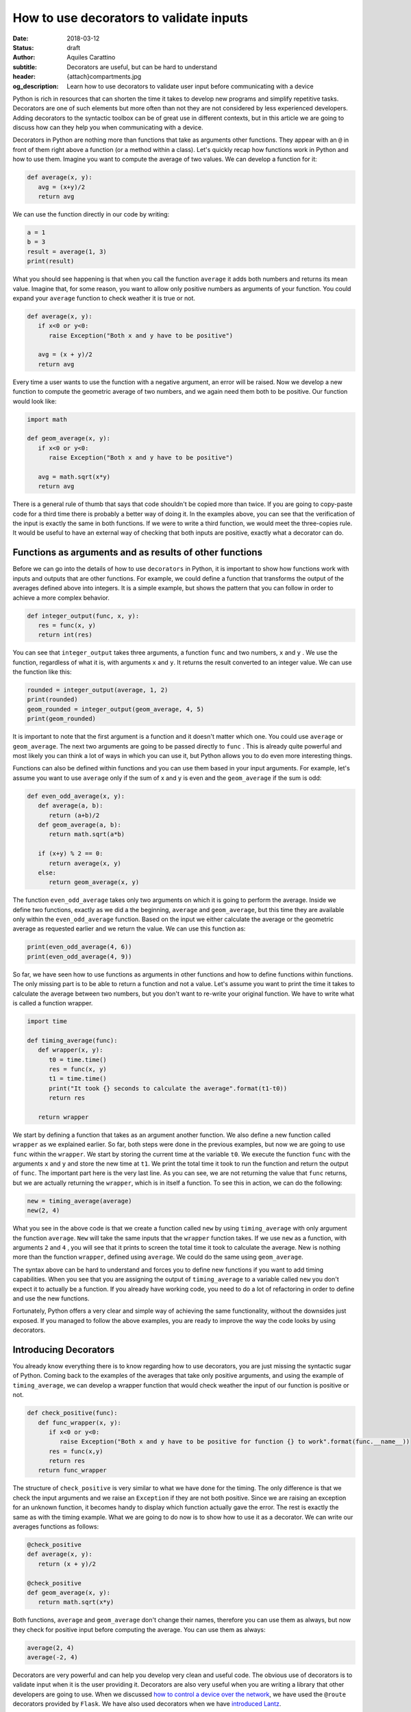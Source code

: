 How to use decorators to validate inputs
========================================

:date: 2018-03-12
:status: draft
:author: Aquiles Carattino
:subtitle: Decorators are useful, but can be hard to understand
:header: {attach}compartments.jpg
:og_description: Learn how to use decorators to validate user input before communicating with a device

Python is rich in resources that can shorten the time it takes to develop new programs and simplify repetitive tasks. Decorators are one of such elements but more often than not they are not considered by less experienced developers. Adding decorators to the syntactic toolbox can be of great use in different contexts, but in this article we are going to discuss how can they help you when communicating with a device.

Decorators in Python are nothing more than functions that take as arguments other functions. They appear with an ``@`` in front of them right above a function (or a method within a class). Let's quickly recap how functions work in Python and how to use them. Imagine you want to compute the average of two values. We can develop a function for it:

.. code-block:: python

   def average(x, y):
      avg = (x+y)/2
      return avg

We can use the function directly in our code by writing:

.. code-block:: python

   a = 1
   b = 3
   result = average(1, 3)
   print(result)

What you should see happening is that when you call the function ``average`` it adds both numbers and returns its mean value. Imagine that, for some reason, you want to allow only positive numbers as arguments of your function. You could expand your ``average`` function to check weather it is true or not.

.. code-block:: python

   def average(x, y):
      if x<0 or y<0:
         raise Exception("Both x and y have to be positive")

      avg = (x + y)/2
      return avg

Every time a user wants to use the function with a negative argument, an error will be raised. Now we develop a new function to compute the geometric average of two numbers, and we again need them both to be positive. Our function would look like:

.. code-block:: python

   import math

   def geom_average(x, y):
      if x<0 or y<0:
         raise Exception("Both x and y have to be positive")

      avg = math.sqrt(x*y)
      return avg

There is a general rule of thumb that says that code shouldn't be copied more than twice. If you are going to copy-paste code for a third time there is probably a better way of doing it. In the examples above, you can see that the verification of the input is exactly the same in both functions. If we were to write a third function, we would meet the three-copies rule. It would be useful to have an external way of checking that both inputs are positive, exactly what a decorator can do.

Functions as arguments and as results of other functions
********************************************************
Before we can go into the details of how to use ``decorators`` in Python, it is important to show how functions work with inputs and outputs that are other functions. For example, we could define a function that transforms the output of the averages defined above into integers. It is a simple example, but shows the pattern that you can follow in order to achieve a more complex behavior.

.. code-block:: python

   def integer_output(func, x, y):
      res = func(x, y)
      return int(res)

You can see that ``integer_output`` takes three arguments, a function ``func`` and two numbers, ``x`` and ``y`` . We use the function, regardless of what it is, with arguments ``x`` and ``y``. It returns the result converted to an integer value. We can use the function like this:

.. code-block:: python

   rounded = integer_output(average, 1, 2)
   print(rounded)
   geom_rounded = integer_output(geom_average, 4, 5)
   print(geom_rounded)

It is important to note that the first argument is a function and it doesn't matter which one. You could use ``average`` or ``geom_average``. The next two arguments are going to be passed directly to ``func`` . This is already quite powerful and most likely you can think a lot of ways in which you can use it, but Python allows you to do even more interesting things.

Functions can also be defined within functions and you can use them based in your input arguments. For example, let's assume you want to use ``average`` only if the sum of x and y is even and the ``geom_average`` if the sum is odd:

.. code-block:: python

   def even_odd_average(x, y):
      def average(a, b):
         return (a+b)/2
      def geom_average(a, b):
         return math.sqrt(a*b)

      if (x+y) % 2 == 0:
         return average(x, y)
      else:
         return geom_average(x, y)

The function ``even_odd_average`` takes only two arguments on which it is going to perform the average. Inside we define two functions, exactly as we did a the beginning, ``average`` and ``geom_average``, but this time they are available only within the ``even_odd_average`` function. Based on the input we either calculate the average or the geometric average as requested earlier and we return the value. We can use this function as:

.. code-block:: python

   print(even_odd_average(4, 6))
   print(even_odd_average(4, 9))

So far, we have seen how to use functions as arguments in other functions and how to define functions within functions. The only missing part is to be able to return a function and not a value. Let's assume you want to print the time it takes to calculate the average between two numbers, but you don't want to re-write your original function. We have to write what is called a function wrapper.

.. code-block:: python

   import time

   def timing_average(func):
      def wrapper(x, y):
         t0 = time.time()
         res = func(x, y)
         t1 = time.time()
         print("It took {} seconds to calculate the average".format(t1-t0))
         return res

      return wrapper

We start by defining a function that takes as an argument another function. We also define a new function called ``wrapper`` as we explained earlier. So far, both steps were done in the previous examples, but now we are going to use ``func`` within the ``wrapper``. We start by storing the current time at the variable ``t0``. We execute the function ``func`` with the arguments ``x`` and ``y`` and store the new time at ``t1``. We print the total time it took to run the function and return the output of ``func``. The important part here is the very last line. As you can see, we are not returning the value that ``func`` returns, but we are actually returning the ``wrapper``, which is in itself a function. To see this in action, we can do the following:

.. code-block:: python

   new = timing_average(average)
   new(2, 4)

What you see in the above code is that we create a function called ``new`` by using ``timing_average`` with only argument the function ``average``. ``New`` will take the same inputs that the ``wrapper`` function takes. If we use ``new`` as a function, with arguments ``2`` and ``4`` , you will see that it prints to screen the total time it took to calculate the average. New is nothing more than the function ``wrapper``, defined using ``average``. We could do the same using ``geom_average``.

The syntax above can be hard to understand and forces you to define new functions if you want to add timing capabilities. When you see that you are assigning the output of ``timing_average`` to a variable called ``new`` you don't expect it to actually be a function. If you already have working code, you need to do a lot of refactoring in order to define and use the new functions.

Fortunately, Python offers a very clear and simple way of achieving the same functionality, without the downsides just exposed. If you managed to follow the above examples, you are ready to improve the way the code looks by using decorators.

Introducing Decorators
**********************
You already know everything there is to know regarding how to use decorators, you are just missing the syntactic sugar of Python. Coming back to the examples of the averages that take only positive arguments, and using the example of ``timing_average``, we can develop a wrapper function that would check weather the input of our function is positive or not.

.. code-block:: python

   def check_positive(func):
      def func_wrapper(x, y):
         if x<0 or y<0:
            raise Exception("Both x and y have to be positive for function {} to work".format(func.__name__))
         res = func(x,y)
         return res
      return func_wrapper

The structure of ``check_positive`` is very similar to what we have done for the timing. The only difference is that we check the input arguments and we raise an ``Exception`` if they are not both positive. Since we are raising an exception for an unknown function, it becomes handy to display which function actually gave the error. The rest is exactly the same as with the timing example. What we are going to do now is to show how to use it as a decorator. We can write our averages functions as follows:

.. code-block:: python

   @check_positive
   def average(x, y):
      return (x + y)/2

   @check_positive
   def geom_average(x, y):
      return math.sqrt(x*y)

Both functions, ``average`` and ``geom_average`` don't change their names, therefore you can use them as always, but now they check for positive input before computing the average. You can use them as always:

.. code-block:: python

   average(2, 4)
   average(-2, 4)

Decorators are very powerful and can help you develop very clean and useful code. The obvious use of decorators is to validate input when it is the user providing it. Decorators are also very useful when you are writing a library that other developers are going to use. When we discussed `how to control a device over the network <{filename}how_to_control_network.rst>`_, we have used the ``@route`` decorators provided by ``Flask``. We have also used decorators when we have `introduced Lantz <{filename}introducing_lantz.rst>`_.

One of the advantages of decorators is that even if a developer doesn't fully understand what is happening under the hood, it will for sure understand how to use them and what to expect. If you provide good examples in your code it will become apparent where and when to include specific decorators. Now that you have a basic understanding of what the ``@`` means in Python you can start thinking about many more interesting applications.

